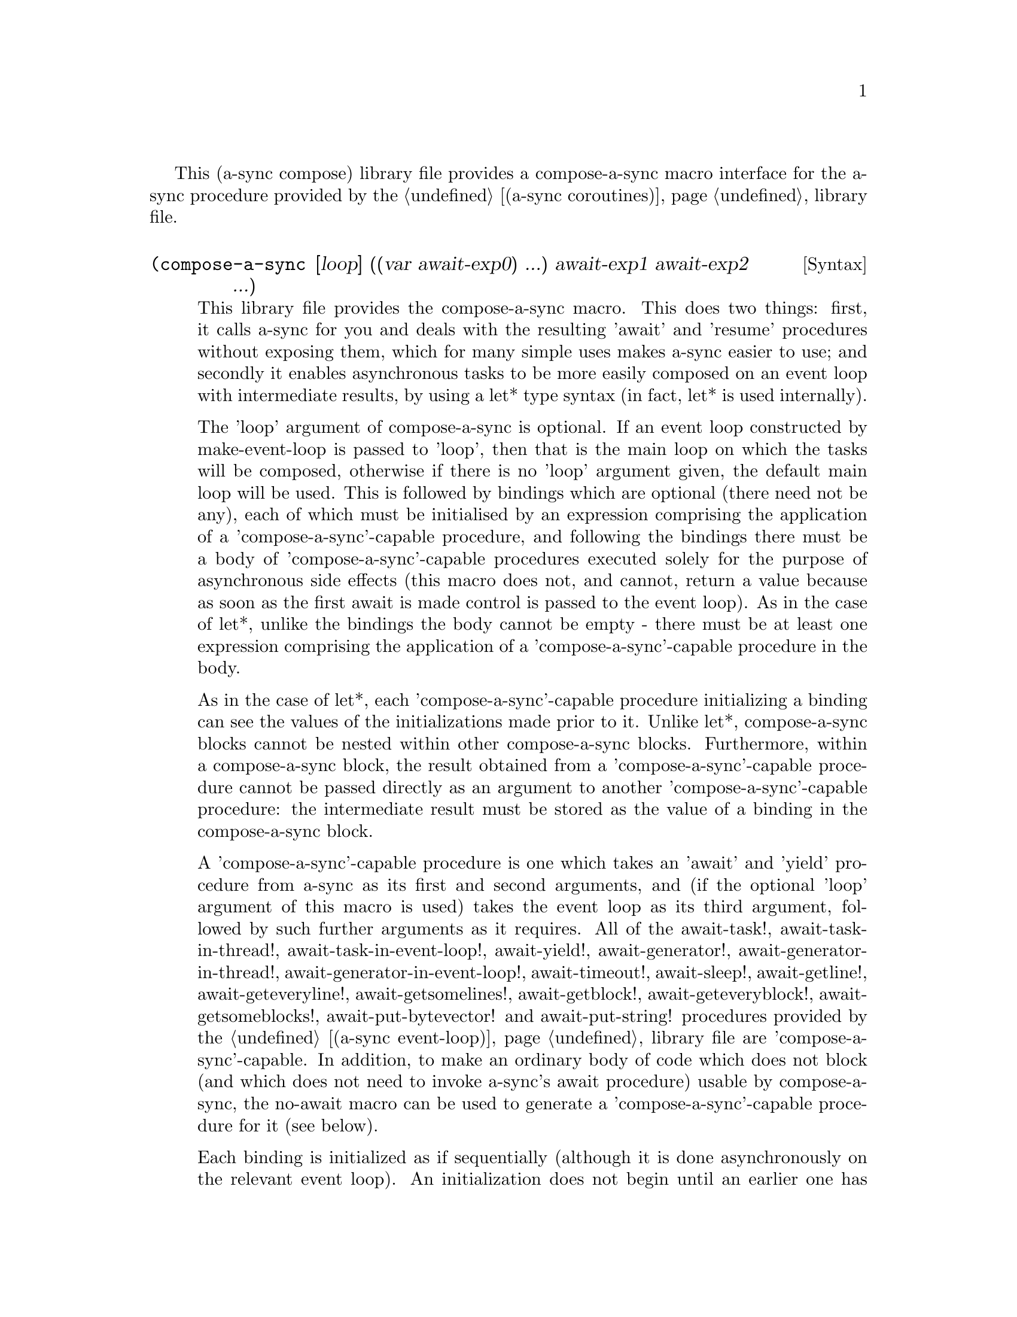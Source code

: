 @node compose,try,event loop,Top

This (a-sync compose) library file provides a compose-a-sync macro
interface for the a-sync procedure provided by the
@ref{coroutines,,(a-sync coroutines)} library file.

@deffn {Syntax} (compose-a-sync [loop] ((var await-exp0) ...) await-exp1 await-exp2 ...)
This library file provides the compose-a-sync macro.  This does two
things: first, it calls a-sync for you and deals with the resulting
'await' and 'resume' procedures without exposing them, which for many
simple uses makes a-sync easier to use; and secondly it enables
asynchronous tasks to be more easily composed on an event loop with
intermediate results, by using a let* type syntax (in fact, let* is
used internally).

The 'loop' argument of compose-a-sync is optional.  If an event loop
constructed by make-event-loop is passed to 'loop', then that is the
main loop on which the tasks will be composed, otherwise if there is
no 'loop' argument given, the default main loop will be used.  This is
followed by bindings which are optional (there need not be any), each
of which must be initialised by an expression comprising the
application of a 'compose-a-sync'-capable procedure, and following the
bindings there must be a body of 'compose-a-sync'-capable procedures
executed solely for the purpose of asynchronous side effects (this
macro does not, and cannot, return a value because as soon as the
first await is made control is passed to the event loop).  As in the
case of let*, unlike the bindings the body cannot be empty - there
must be at least one expression comprising the application of a
'compose-a-sync'-capable procedure in the body.

As in the case of let*, each 'compose-a-sync'-capable procedure
initializing a binding can see the values of the initializations made
prior to it.  Unlike let*, compose-a-sync blocks cannot be nested
within other compose-a-sync blocks.  Furthermore, within a
compose-a-sync block, the result obtained from a
'compose-a-sync'-capable procedure cannot be passed directly as an
argument to another 'compose-a-sync'-capable procedure: the
intermediate result must be stored as the value of a binding in the
compose-a-sync block.

A 'compose-a-sync'-capable procedure is one which takes an 'await' and
'yield' procedure from a-sync as its first and second arguments, and
(if the optional 'loop' argument of this macro is used) takes the
event loop as its third argument, followed by such further arguments
as it requires.  All of the await-task!, await-task-in-thread!,
await-task-in-event-loop!, await-yield!, await-generator!,
await-generator-in-thread!, await-generator-in-event-loop!,
await-timeout!, await-sleep!, await-getline!, await-geteveryline!,
await-getsomelines!, await-getblock!, await-geteveryblock!,
await-getsomeblocks!, await-put-bytevector! and await-put-string!
procedures provided by the @ref{event loop,,(a-sync event-loop)}
library file are 'compose-a-sync'-capable.  In addition, to make an
ordinary body of code which does not block (and which does not need to
invoke a-sync's await procedure) usable by compose-a-sync, the
no-await macro can be used to generate a 'compose-a-sync'-capable
procedure for it (see below).

Each binding is initialized as if sequentially (although it is done
asynchronously on the relevant event loop).  An initialization does
not begin until an earlier one has completed.  In addition, each
clause in the body is executed sequentially in turn, but does so
asynchronously on the event loop using 'await' semantics.

When calling a 'compose-a-sync'-capable procedure within a
'compose-a-sync' block (including when initializing its bindings), the
'await' and 'yield' and event-loop arguments are not explicitly passed
to it.  The compose-a-sync macro will do it for you.

@example
(set-default-event-loop!) ;; if none has yet been set
(compose-a-sync ([line (await-getline! (open-input-file "/dev/tty"))])
	      ((no-await (format #t
				 "The line was: ~A\n"
				 line))))
(event-loop-run!)
@end example

Each block of code within a compose-a-sync block will run
independently of (and concurrently with) code in other compose-a-sync
blocks.  Asynchronous operations are only serialized within any one
compose-a-sync block.  As soon as any code calls a-sync's 'await'
procedure in a compose-a-sync block, compose-a-sync will return and
begin executing whatever follows it, and further execution of the
compose-a-sync block will occur within the event loop concerned.

Other examples of the use of this macro are given in the documentation
of the @ref{coroutines,,(a-sync coroutines)} library file.

This macro must (like the a-sync procedure) be called in the same
thread as that in which the event loop runs.
@end deffn

@deffn {Syntax} (no-await body0 body1 ...)
This macro will generate a 'compose-a-sync'-capable procedure from a
body of code which does not block.  It can be passed to
compose-a-sync, either for use as an initializer or as a clause in its
body.  When used as an initializer, it evaluates to the value of the
last expression in the 'no-await' body.

If the body throws an exception which is not caught locally, it will
propagate out of event-loop-run!.

Here is an example of the use of no-await:

@example
(var ((no-await (+ a b))))
@end example
@end deffn
